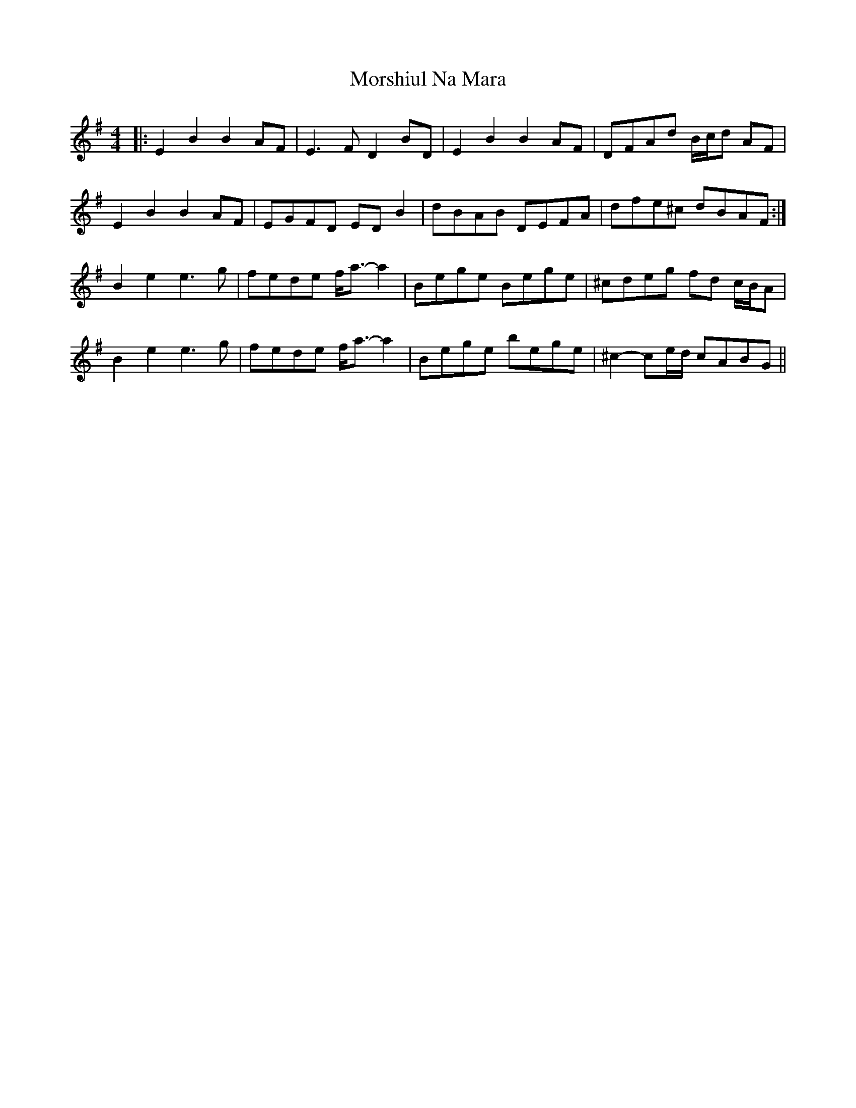 X: 27813
T: Morshiul Na Mara
R: hornpipe
M: 4/4
K: Eminor
|:E2 B2 B2 AF|E3 F D2 BD|E2 B2 B2 AF|DFAd B/c/d AF|
E2 B2 B2 AF|EGFD ED B2|dBAB DEFA|dfe^c dBAF:|
B2 e2 e3 g|fede f<a- a2|Bege Bege|^cdeg fd c/B/A|
B2 e2 e3 g|fede f<a- a2|Bege bege|^c2- ce/d/ cABG||

